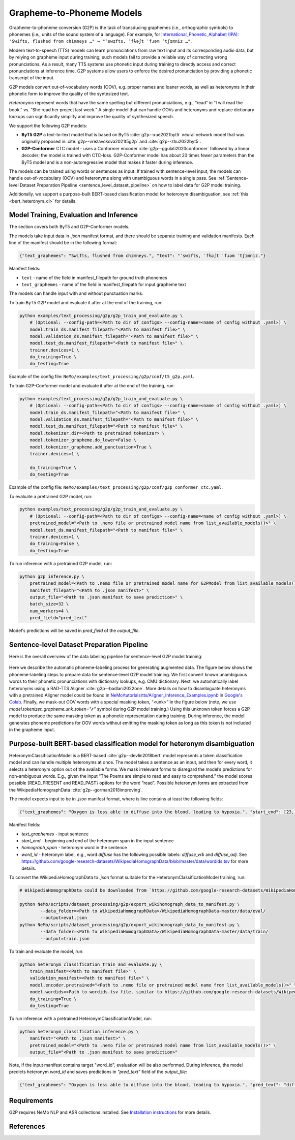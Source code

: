 .. _g2p:

Grapheme-to-Phoneme Models
==========================

Grapheme-to-phoneme conversion (G2P) is the task of transducing graphemes (i.e., orthographic symbols) to phonemes (i.e., units of the sound system of a language).
For example, for `International_Phonetic_Alphabet (IPA): <https://en.wikipedia.org/wiki/International_Phonetic_Alphabet>`__ ``"Swifts, flushed from chimneys …" → "ˈswɪfts, ˈfɫəʃt ˈfɹəm ˈtʃɪmniz …"``.

Modern text-to-speech (TTS) models can learn pronunciations from raw text input and its corresponding audio data,
but by relying on grapheme input during training, such models fail to provide a reliable way of correcting wrong pronunciations. As a result, many TTS systems use phonetic input
during training to directly access and correct pronunciations at inference time. G2P systems allow users to enforce the desired pronunciation by providing a phonetic transcript of the input.

G2P models convert out-of-vocabulary words (OOV), e.g. proper names and loaner words, as well as heteronyms in their phonetic form to improve the quality of the syntesized text.

*Heteronyms* represent words that have the same spelling but different pronunciations, e.g., “read” in “I will read the book.” vs. “She read her project last week.”  A single model that can handle OOVs and heteronyms and replace dictionary lookups can significantly simplify and improve the quality of synthesized speech.

We support the following G2P models:

* **ByT5 G2P** a text-to-text model that is based on ByT5 :cite:`g2p--xue2021byt5` neural network model that was originally proposed in :cite:`g2p--vrezavckova2021t5g2p` and :cite:`g2p--zhu2022byt5`.

* **G2P-Conformer** CTC model -  uses a Conformer encoder :cite:`g2p--ggulati2020conformer` followed by a linear decoder; the model is trained with CTC-loss. G2P-Conformer model has about 20 times fewer parameters than the ByT5 model and is a non-autoregressive model that makes it faster during inference.

The models can be trained using words or sentences as input.
If trained with sentence-level input, the models can handle out-of-vocabulary (OOV) and heteronyms along with unambiguous words in a single pass.
See :ref:`Sentence-level Dataset Preparation Pipeline <sentence_level_dataset_pipeline>` on how to label data for G2P model training.

Additionally, we support a purpose-built BERT-based classification model for heteronym disambiguation, see :ref:`this <bert_heteronym_cl>` for details.

Model Training, Evaluation and Inference
----------------------------------------

The section covers both ByT5 and G2P-Conformer models.

The models take input data in `.json` manifest format, and there should be separate training and validation manifests.
Each line of the manifest should be in the following format:

.. code::

  {"text_graphemes": "Swifts, flushed from chimneys.", "text": "ˈswɪfts, ˈfɫəʃt ˈfɹəm ˈtʃɪmniz."}

Manifest fields:

* ``text`` - name of the field in manifest_filepath for ground truth phonemes

* ``text_graphemes`` - name of the field in manifest_filepath for input grapheme text

The models can handle input with and without punctuation marks.

To train ByT5 G2P model and evaluate it after at the end of the training, run:

.. code::

    python examples/text_processing/g2p/g2p_train_and_evaluate.py \
        # (Optional: --config-path=<Path to dir of configs> --config-name=<name of config without .yaml>) \
        model.train_ds.manifest_filepath="<Path to manifest file>" \
        model.validation_ds.manifest_filepath="<Path to manifest file>" \
        model.test_ds.manifest_filepath="<Path to manifest file>" \
        trainer.devices=1 \
        do_training=True \
        do_testing=True

Example of the config file: ``NeMo/examples/text_processing/g2p/conf/t5_g2p.yaml``.


To train G2P-Conformer model and evaluate it after at the end of the training, run:

.. code::

    python examples/text_processing/g2p/g2p_train_and_evaluate.py \
        # (Optional: --config-path=<Path to dir of configs> --config-name=<name of config without .yaml>) \
        model.train_ds.manifest_filepath="<Path to manifest file>" \
        model.validation_ds.manifest_filepath="<Path to manifest file>" \
        model.test_ds.manifest_filepath="<Path to manifest file>" \
        model.tokenizer.dir=<Path to pretrained tokenizer> \
        model.tokenizer_grapheme.do_lower=False \
        model.tokenizer_grapheme.add_punctuation=True \
        trainer.devices=1 \

        do_training=True \
        do_testing=True

Example of the config file: ``NeMo/examples/text_processing/g2p/conf/g2p_conformer_ctc.yaml``.


To evaluate a pretrained G2P model, run:

.. code::

    python examples/text_processing/g2p/g2p_train_and_evaluate.py \
        # (Optional: --config-path=<Path to dir of configs> --config-name=<name of config without .yaml>) \
        pretrained_model="<Path to .nemo file or pretrained model name from list_available_models()>" \
        model.test_ds.manifest_filepath="<Path to manifest file>" \
        trainer.devices=1 \
        do_training=False \
        do_testing=True

To run inference with a pretrained G2P model, run:

.. code-block::

    python g2p_inference.py \
        pretrained_model=<Path to .nemo file or pretrained model name for G2PModel from list_available_models()>" \
        manifest_filepath="<Path to .json manifest>" \
        output_file="<Path to .json manifest to save prediction>" \
        batch_size=32 \
        num_workers=4 \
        pred_field="pred_text"

Model's predictions will be saved in `pred_field` of the `output_file`.

.. _sentence_level_dataset_pipeline:

Sentence-level Dataset Preparation Pipeline
-------------------------------------------

Here is the overall overview of the data labeling pipeline for sentence-level G2P model training:

    .. image:: images/data_labeling_pipeline.png
        :align: center
        :alt: Data labeling pipeline for sentence-level G2P model training
        :scale: 70%

Here we describe the automatic phoneme-labeling process for generating augmented data. The figure below shows the phoneme-labeling steps to prepare data for sentence-level G2P model training. We first convert known unambiguous words to their phonetic pronunciations with dictionary lookups, e.g. CMU dictionary.
Next, we automatically label heteronyms using a RAD-TTS Aligner :cite:`g2p--badlani2022one`. More details on how to disambiguate heteronyms with a pretrained Aligner model could be found in `NeMo/tutorials/tts/Aligner_Inference_Examples.ipynb <https://github.com/NVIDIA/NeMo/blob/stable/tutorials/tts/Aligner_Inference_Examples.ipynb>`__ in `Google's Colab <https://colab.research.google.com/github/NVIDIA/NeMo/blob/stable/tutorials/tts/Aligner_Inference_Examples.ipynb>`_.
Finally, we mask-out OOV words with a special masking token, “<unk>” in the figure below (note, we use `model.tokenizer_grapheme.unk_token="҂"` symbol during G2P model training.)
Using this unknown token forces a G2P model to produce the same masking token as a phonetic representation during training. During inference, the model generates phoneme predictions for OOV words without emitting the masking token as long as this token is not included in the grapheme input.



.. _bert_heteronym_cl:

Purpose-built BERT-based classification model for heteronym disambiguation
--------------------------------------------------------------------------

HeteronymClassificationModel is a BERT-based :cite:`g2p--devlin2018bert` model represents a token classification model and can handle multiple heteronyms at once. The model takes a sentence as an input, and then for every word, it selects a heteronym option out of the available forms.
We mask irrelevant forms to disregard the model’s predictions for non-ambiguous words. E.g., given  the input “The Poems are simple to read and easy to comprehend.” the model scores possible {READ_PRESENT and READ_PAST} options for the word “read”.
Possible heteronym forms are extracted from the WikipediaHomographData :cite:`g2p--gorman2018improving`.

The model expects input to be in `.json` manifest format, where is line contains at least the following fields:

.. code::

  {"text_graphemes": "Oxygen is less able to diffuse into the blood, leading to hypoxia.", "start_end": [23, 30], "homograph_span": "diffuse", "word_id": "diffuse_vrb"}

Manifest fields:

* `text_graphemes` - input sentence

* `start_end` - beginning and end of the heteronym span in the input sentence

* `homograph_span` - heteronym word in the sentence

* `word_id` - heteronym label, e.g., word `diffuse` has the following possible labels: `diffuse_vrb` and `diffuse_adj`. See `https://github.com/google-research-datasets/WikipediaHomographData/blob/master/data/wordids.tsv <https://github.com/google-research-datasets/WikipediaHomographData/blob/master/data/wordids.tsv>`__ for more details.

To convert the WikipediaHomographData to `.json` format suitable for the HeteronymClassificationModel training, run:

.. code-block::

    # WikipediaHomographData could be downloaded from `https://github.com/google-research-datasets/WikipediaHomographData <https://github.com/google-research-datasets/WikipediaHomographData>`__.

    python NeMo/scripts/dataset_processing/g2p/export_wikihomograph_data_to_manifest.py \
            --data_folder=<Path to WikipediaHomographData>/WikipediaHomographData-master/data/eval/
            --output=eval.json
    python NeMo/scripts/dataset_processing/g2p/export_wikihomograph_data_to_manifest.py \
            --data_folder=<Path to WikipediaHomographData>/WikipediaHomographData-master/data/train/
            --output=train.json

To train and evaluate the model, run:

.. code-block::

    python heteronym_classification_train_and_evaluate.py \
        train_manifest=<Path to manifest file>" \
        validation_manifest=<Path to manifest file>" \
        model.encoder.pretrained="<Path to .nemo file or pretrained model name from list_available_models()>" \
        model.wordids=<Path to wordids.tsv file, similar to https://github.com/google-research-datasets/WikipediaHomographData/blob/master/data/wordids.tsv> \
        do_training=True \
        do_testing=True


To run inference with a pretrained HeteronymClassificationModel, run:

.. code-block::

    python heteronym_classification_inference.py \
        manifest="<Path to .json manifest>" \
        pretrained_model="<Path to .nemo file or pretrained model name from list_available_models()>" \
        output_file="<Path to .json manifest to save prediction>"

Note, if the input manifest contains target "word_id", evaluation will be also performed. During inference, the model predicts heteronym `word_id` and saves predictions in `"pred_text"` field of the `output_file`:

.. code::

  {"text_graphemes": "Oxygen is less able to diffuse into the blood, leading to hypoxia.", "pred_text": "diffuse_vrb", "start_end": [23, 30], "homograph_span": "diffuse", "word_id": "diffuse_vrb"}


Requirements
------------

G2P requires NeMo NLP and ASR collections installed. See `Installation instructions <https://github.com/NVIDIA/NeMo/blob/main/docs/source/starthere/intro.rst#installation>`__ for more details.


References
----------

.. bibliography:: ../text_processing_all.bib ../../tts/tts_all.bib ../../nlp/nlp_all.bib
    :style: plain
    :labelprefix: g2p-
    :keyprefix: g2p--
